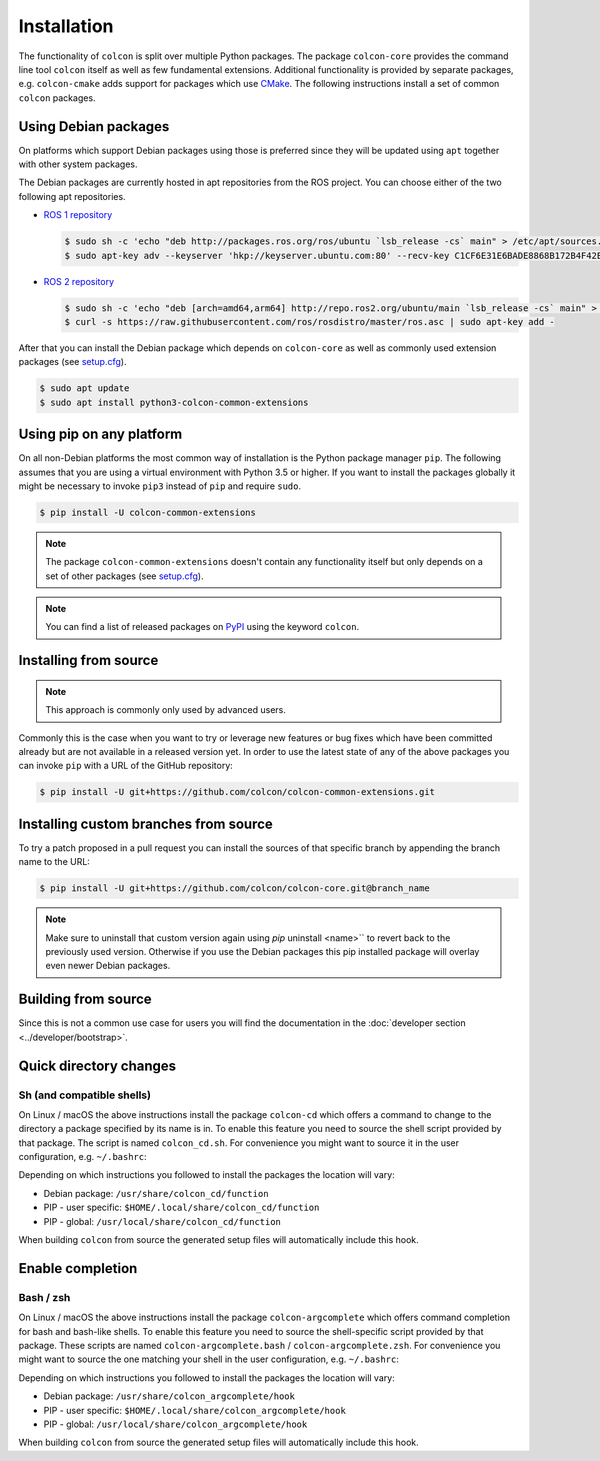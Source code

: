 Installation
============

The functionality of ``colcon`` is split over multiple Python packages.
The package ``colcon-core`` provides the command line tool ``colcon`` itself as well as few fundamental extensions.
Additional functionality is provided by separate packages, e.g. ``colcon-cmake`` adds support for packages which use `CMake <https://cmake.org/>`_.
The following instructions install a set of common ``colcon`` packages.

Using Debian packages
---------------------

On platforms which support Debian packages using those is preferred since they will be updated using ``apt`` together with other system packages.

The Debian packages are currently hosted in apt repositories from the ROS project.
You can choose either of the two following apt repositories.

* `ROS 1 repository <http://wiki.ros.org/Installation/Ubuntu#Installation.2BAC8-Ubuntu.2BAC8-Sources-4.Setup_your_sources.list>`_

  .. code-block:: bash

      $ sudo sh -c 'echo "deb http://packages.ros.org/ros/ubuntu `lsb_release -cs` main" > /etc/apt/sources.list.d/ros-latest.list'
      $ sudo apt-key adv --keyserver 'hkp://keyserver.ubuntu.com:80' --recv-key C1CF6E31E6BADE8868B172B4F42ED6FBAB17C654

* `ROS 2 repository <https://github.com/ros2/ros2/wiki/Linux-Install-Debians#setup-sources>`_

  .. code-block:: bash

      $ sudo sh -c 'echo "deb [arch=amd64,arm64] http://repo.ros2.org/ubuntu/main `lsb_release -cs` main" > /etc/apt/sources.list.d/ros2-latest.list'
      $ curl -s https://raw.githubusercontent.com/ros/rosdistro/master/ros.asc | sudo apt-key add -

After that you can install the Debian package which depends on ``colcon-core`` as well as commonly used extension packages (see `setup.cfg <https://github.com/colcon/colcon-common-extensions/blob/master/setup.cfg>`_).

.. code-block:: bash

    $ sudo apt update
    $ sudo apt install python3-colcon-common-extensions

Using pip on any platform
-------------------------

On all non-Debian platforms the most common way of installation is the Python package manager ``pip``.
The following assumes that you are using a virtual environment with Python 3.5 or higher.
If you want to install the packages globally it might be necessary to invoke ``pip3`` instead of ``pip`` and require ``sudo``.

.. code-block:: bash

    $ pip install -U colcon-common-extensions

.. note::

    The package ``colcon-common-extensions`` doesn't contain any functionality itself but only depends on a set of other packages (see `setup.cfg <https://github.com/colcon/colcon-common-extensions/blob/master/setup.cfg>`_).

.. note::

    You can find a list of released packages on `PyPI <https://pypi.org/search/?q=colcon>`_ using the keyword ``colcon``.

Installing from source
----------------------

.. note::

    This approach is commonly only used by advanced users.

Commonly this is the case when you want to try or leverage new features or bug fixes which have been committed already but are not available in a released version yet.
In order to use the latest state of any of the above packages you can invoke ``pip`` with a URL of the GitHub repository:

.. code-block:: bash

    $ pip install -U git+https://github.com/colcon/colcon-common-extensions.git

Installing custom branches from source
--------------------------------------

To try a patch proposed in a pull request you can install the sources of that specific branch by appending the branch name to the URL:

.. code-block:: bash

    $ pip install -U git+https://github.com/colcon/colcon-core.git@branch_name

.. note::

    Make sure to uninstall that custom version again using `pip` uninstall <name>`` to revert back to the previously used version.
    Otherwise if you use the Debian packages this pip installed package will overlay even newer Debian packages.

Building from source
--------------------

Since this is not a common use case for users you will find the documentation in the :doc:`developer section <../developer/bootstrap>`.

Quick directory changes
-----------------------

Sh (and compatible shells)
~~~~~~~~~~~~~~~~~~~~~~~~~~

On Linux / macOS the above instructions install the package ``colcon-cd`` which offers a command to change to the directory a package specified by its name is in.
To enable this feature you need to source the shell script provided by that package.
The script is named ``colcon_cd.sh``.
For convenience you might want to source it in the user configuration, e.g. ``~/.bashrc``:

Depending on which instructions you followed to install the packages the location will vary:

* Debian package: ``/usr/share/colcon_cd/function``
* PIP - user specific: ``$HOME/.local/share/colcon_cd/function``
* PIP - global: ``/usr/local/share/colcon_cd/function``

When building ``colcon`` from source the generated setup files will automatically include this hook.

Enable completion
-----------------

Bash / zsh
~~~~~~~~~~

On Linux / macOS the above instructions install the package ``colcon-argcomplete`` which offers command completion for bash and bash-like shells.
To enable this feature you need to source the shell-specific script provided by that package.
These scripts are named ``colcon-argcomplete.bash`` / ``colcon-argcomplete.zsh``.
For convenience you might want to source the one matching your shell in the user configuration, e.g. ``~/.bashrc``:

Depending on which instructions you followed to install the packages the location will vary:

* Debian package: ``/usr/share/colcon_argcomplete/hook``
* PIP - user specific: ``$HOME/.local/share/colcon_argcomplete/hook``
* PIP - global: ``/usr/local/share/colcon_argcomplete/hook``

When building ``colcon`` from source the generated setup files will automatically include this hook.
